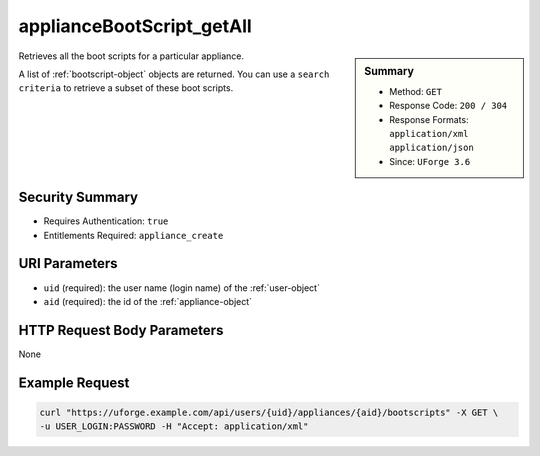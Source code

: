 .. Copyright 2016 FUJITSU LIMITED

.. _applianceBootScript-getAll:

applianceBootScript_getAll
--------------------------

.. function:: GET /users/{uid}/appliances/{aid}/bootscripts

.. sidebar:: Summary

	* Method: ``GET``
	* Response Code: ``200 / 304``
	* Response Formats: ``application/xml`` ``application/json``
	* Since: ``UForge 3.6``

Retrieves all the boot scripts for a particular appliance. 

A list of :ref:`bootscript-object` objects are returned. You can use a ``search criteria`` to retrieve a subset of these boot scripts.

Security Summary
~~~~~~~~~~~~~~~~

* Requires Authentication: ``true``
* Entitlements Required: ``appliance_create``

URI Parameters
~~~~~~~~~~~~~~

* ``uid`` (required): the user name (login name) of the :ref:`user-object`
* ``aid`` (required): the id of the :ref:`appliance-object`

HTTP Request Body Parameters
~~~~~~~~~~~~~~~~~~~~~~~~~~~~

None

Example Request
~~~~~~~~~~~~~~~

.. code-block:: bash

	curl "https://uforge.example.com/api/users/{uid}/appliances/{aid}/bootscripts" -X GET \
	-u USER_LOGIN:PASSWORD -H "Accept: application/xml"

.. seealso::

	 * :ref:`appliance-object`
	 * :ref:`applianceBootScript-create`
	 * :ref:`applianceBootScript-delete`
	 * :ref:`applianceBootScript-deleteAll`
	 * :ref:`applianceBootScript-download`
	 * :ref:`applianceBootScript-downloadFile`
	 * :ref:`applianceBootScript-get`
	 * :ref:`applianceBootScript-update`
	 * :ref:`applianceBootScript-upload`
	 * :ref:`bootscript-object`
